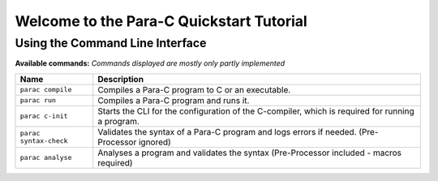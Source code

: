 
*****************************************
Welcome to the Para-C Quickstart Tutorial
*****************************************

Using the Command Line Interface
================================

**Available commands:**
*Commands displayed are mostly only partly implemented*

+------------------------+--------------------------------------------------------------------------------------------------+
| Name                   | Description                                                                                      |
+========================+==================================================================================================+
| ``parac compile``      | Compiles a Para-C program to C or an executable.                                                 |
+------------------------+--------------------------------------------------------------------------------------------------+
| ``parac run``          | Compiles a Para-C program and runs it.                                                           |
+------------------------+--------------------------------------------------------------------------------------------------+
| ``parac c-init``       | Starts the CLI for the configuration of the C-compiler, which is required for running a program. |
+------------------------+--------------------------------------------------------------------------------------------------+
| ``parac syntax-check`` | Validates the syntax of a Para-C program and logs errors if needed. (Pre-Processor ignored)      |
+------------------------+--------------------------------------------------------------------------------------------------+
| ``parac analyse``      | Analyses a program and validates the syntax (Pre-Processor included - macros required)           |
+------------------------+--------------------------------------------------------------------------------------------------+
